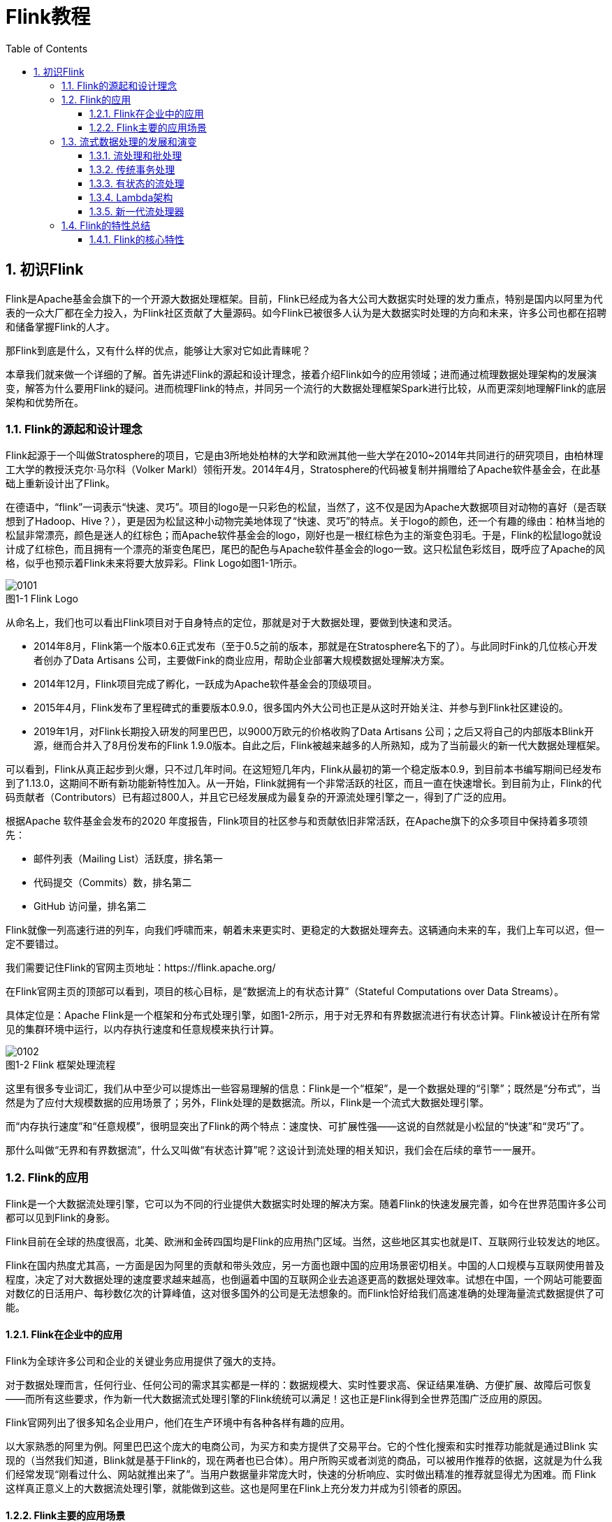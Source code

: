 = Flink教程
:icons: font
:source-highlighter: highlightjs
:toc: left
:toclevels: 4
:sectnums:
:stem: latexmath
:figure-caption!:

== 初识Flink

Flink是Apache基金会旗下的一个开源大数据处理框架。目前，Flink已经成为各大公司大数据实时处理的发力重点，特别是国内以阿里为代表的一众大厂都在全力投入，为Flink社区贡献了大量源码。如今Flink已被很多人认为是大数据实时处理的方向和未来，许多公司也都在招聘和储备掌握Flink的人才。

那Flink到底是什么，又有什么样的优点，能够让大家对它如此青睐呢？

本章我们就来做一个详细的了解。首先讲述Flink的源起和设计理念，接着介绍Flink如今的应用领域；进而通过梳理数据处理架构的发展演变，解答为什么要用Flink的疑问。进而梳理Flink的特点，并同另一个流行的大数据处理框架Spark进行比较，从而更深刻地理解Flink的底层架构和优势所在。

=== Flink的源起和设计理念

Flink起源于一个叫做Stratosphere的项目，它是由3所地处柏林的大学和欧洲其他一些大学在2010~2014年共同进行的研究项目，由柏林理工大学的教授沃克尔·马尔科（Volker Markl）领衔开发。2014年4月，Stratosphere的代码被复制并捐赠给了Apache软件基金会，在此基础上重新设计出了Flink。

在德语中，“flink”一词表示“快速、灵巧”。项目的logo是一只彩色的松鼠，当然了，这不仅是因为Apache大数据项目对动物的喜好（是否联想到了Hadoop、Hive？），更是因为松鼠这种小动物完美地体现了“快速、灵巧”的特点。关于logo的颜色，还一个有趣的缘由：柏林当地的松鼠非常漂亮，颜色是迷人的红棕色；而Apache软件基金会的logo，刚好也是一根红棕色为主的渐变色羽毛。于是，Flink的松鼠logo就设计成了红棕色，而且拥有一个漂亮的渐变色尾巴，尾巴的配色与Apache软件基金会的logo一致。这只松鼠色彩炫目，既呼应了Apache的风格，似乎也预示着Flink未来将要大放异彩。Flink Logo如图1-1所示。

.图1-1 Flink Logo
image::0101.png[]

从命名上，我们也可以看出Flink项目对于自身特点的定位，那就是对于大数据处理，要做到快速和灵活。

* 2014年8月，Flink第一个版本0.6正式发布（至于0.5之前的版本，那就是在Stratosphere名下的了）。与此同时Fink的几位核心开发者创办了Data Artisans 公司，主要做Fink的商业应用，帮助企业部署大规模数据处理解决方案。
* 2014年12月，Flink项目完成了孵化，一跃成为Apache软件基金会的顶级项目。
* 2015年4月，Flink发布了里程碑式的重要版本0.9.0，很多国内外大公司也正是从这时开始关注、并参与到Flink社区建设的。
* 2019年1月，对Flink长期投入研发的阿里巴巴，以9000万欧元的价格收购了Data Artisans 公司；之后又将自己的内部版本Blink开源，继而合并入了8月份发布的Flink 1.9.0版本。自此之后，Flink被越来越多的人所熟知，成为了当前最火的新一代大数据处理框架。

可以看到，Flink从真正起步到火爆，只不过几年时间。在这短短几年内，Flink从最初的第一个稳定版本0.9，到目前本书编写期间已经发布到了1.13.0，这期间不断有新功能新特性加入。从一开始，Flink就拥有一个非常活跃的社区，而且一直在快速增长。到目前为止，Flink的代码贡献者（Contributors）已有超过800人，并且它已经发展成为最复杂的开源流处理引擎之一，得到了广泛的应用。 

根据Apache 软件基金会发布的2020 年度报告，Flink项目的社区参与和贡献依旧非常活跃，在Apache旗下的众多项目中保持着多项领先：

* 邮件列表（Mailing List）活跃度，排名第一
* 代码提交（Commits）数，排名第二
* GitHub 访问量，排名第二

Flink就像一列高速行进的列车，向我们呼啸而来，朝着未来更实时、更稳定的大数据处理奔去。这辆通向未来的车，我们上车可以迟，但一定不要错过。

我们需要记住Flink的官网主页地址：https://flink.apache.org/

在Flink官网主页的顶部可以看到，项目的核心目标，是“数据流上的有状态计算”（Stateful Computations over Data Streams）。

具体定位是：Apache Flink是一个框架和分布式处理引擎，如图1-2所示，用于对无界和有界数据流进行有状态计算。Flink被设计在所有常见的集群环境中运行，以内存执行速度和任意规模来执行计算。

.图1-2 Flink 框架处理流程
image::0102.png[]

这里有很多专业词汇，我们从中至少可以提炼出一些容易理解的信息：Flink是一个“框架”，是一个数据处理的“引擎”；既然是“分布式”，当然是为了应付大规模数据的应用场景了；另外，Flink处理的是数据流。所以，Flink是一个流式大数据处理引擎。

而“内存执行速度”和“任意规模”，很明显突出了Flink的两个特点：速度快、可扩展性强——这说的自然就是小松鼠的“快速”和“灵巧”了。

那什么叫做“无界和有界数据流”，什么又叫做“有状态计算”呢？这设计到流处理的相关知识，我们会在后续的章节一一展开。

=== Flink的应用

Flink是一个大数据流处理引擎，它可以为不同的行业提供大数据实时处理的解决方案。随着Flink的快速发展完善，如今在世界范围许多公司都可以见到Flink的身影。

Flink目前在全球的热度很高，北美、欧洲和金砖四国均是Flink的应用热门区域。当然，这些地区其实也就是IT、互联网行业较发达的地区。

Flink在国内热度尤其高，一方面是因为阿里的贡献和带头效应，另一方面也跟中国的应用场景密切相关。中国的人口规模与互联网使用普及程度，决定了对大数据处理的速度要求越来越高，也倒逼着中国的互联网企业去追逐更高的数据处理效率。试想在中国，一个网站可能要面对数亿的日活用户、每秒数亿次的计算峰值，这对很多国外的公司是无法想象的。而Flink恰好给我们高速准确的处理海量流式数据提供了可能。

==== Flink在企业中的应用

Flink为全球许多公司和企业的关键业务应用提供了强大的支持。

对于数据处理而言，任何行业、任何公司的需求其实都是一样的：数据规模大、实时性要求高、保证结果准确、方便扩展、故障后可恢复——而所有这些要求，作为新一代大数据流式处理引擎的Flink统统可以满足！这也正是Flink得到全世界范围广泛应用的原因。

Flink官网列出了很多知名企业用户，他们在生产环境中有各种各样有趣的应用。

以大家熟悉的阿里为例。阿里巴巴这个庞大的电商公司，为买方和卖方提供了交易平台。它的个性化搜索和实时推荐功能就是通过Blink 实现的（当然我们知道，Blink就是基于Flink的，现在两者也已合体）。用户所购买或者浏览的商品，可以被用作推荐的依据，这就是为什么我们经常发现“刚看过什么、网站就推出来了”。当用户数据量非常庞大时，快速的分析响应、实时做出精准的推荐就显得尤为困难。而 Flink 这样真正意义上的大数据流处理引擎，就能做到这些。这也是阿里在Flink上充分发力并成为引领者的原因。

==== Flink主要的应用场景

我们看到，各种行业的众多公司都在使用Flink，那到底他们用Flink来处理什么需求呢？换句话说，什么的场景最适合Flink大显身手呢？

回到Flink本身的定位，它是一个大数据流式处理引擎，处理的是流式数据，也就是“数据流”（Data Flow）。顾名思义，数据流的含义是，数据并不是收集好的，而是像水流一样，是一组有序的数据序列，逐个到来、逐个处理。由于数据来到之后就会被即刻处理，所以流处理的一大特点就是“快速”，也就是良好的实时性。Flink适合的场景，其实也就是需要实时处理数据流的场景。

具体来看，一些行业中的典型应用有：

* 电商和市场营销

举例：实时数据报表、广告投放、实时推荐

在电商行业中，网站点击量是统计PV、UV的重要来源，也是如今“流量经济”的最主要数据指标。很多公司的营销策略，比如广告的投放，也是基于点击量来决定的。另外，在网站上提供给用户的实时推荐，往往也是基于当前用户的点击行为做出的。

网站获得的点击数据可能是连续且不均匀的，还可能在同一时间大量产生，这是典型的数据流。如果我们希望把它们全部收集起来，再去分析处理，就会面临很多问题：首先，我们需要很大的空间来存储数据；其次，收集数据的过程耗去了大量时间，统计分析结果的实时性就大大降低了；另外，分布式处理无法保证数据的顺序，如果我们只以数据进入系统的时间为准，可能导致最终结果计算错误。

我们需要的是直接处理数据流，当然，Flink就可以做到这一点。

* 物联网（IOT）

举例：传感器实时数据采集和显示、实时报警，交通运输业

物联网是流数据被普遍应用的领域。各种传感器不停获得测量数据，并将它们以流的形式传输至数据中心。而数据中心会将数据处理分析之后，得到运行状态或者报警信息，实时地显示在监控屏幕上。所以在物联网中，低延迟的数据传输和处理，以及准确的数据分析通常很关键。

交通运输业也体现了流处理的重要性。比如说，如今高铁运行主要就是依靠传感器检测数据，测量数据包括列车的速度和位置，以及轨道周边的状况。这些数据会从轨道传给列车，再从列车传到沿途的其它传感器；与此同时，数据报告也被发送回控制中心。因为列车处于高速行驶状态，因此数据处理的实时性要求是极高的。如果流数据没有被及时正确处理，调整意见和警告就不能相应产生，后果可能会非常严重。

* 物流配送和服务业

举例：订单状态实时更新、通知信息推送

在很多服务型应用中，都会涉及到订单状态的更新和通知的推送。这些信息基于事件触发，不均匀地连续不断生成，处理之后需要及时传递给用户。这也是非常典型的数据流的处理。

* 银行和金融业

举例：实时结算和通知推送，实时检测异常行为

银行和金融业是另一个典型的应用行业。用户的交易行为是连续大量发生的，银行面对的是海量的流式数据。由于要处理的交易数据量太大，以前的银行是按天结算的，汇款一般都要隔天才能到账。所以有一个说法叫作“银行家工作时间”，说的就是银行家不仅不需要996，甚至下午早早就下班了：因为银行需要早点关门进行结算，这样才能保证第二天营业之前算出准确的账。这显然不能满足我们快速交易的需求。在全球化经济中，能够提供24小时服务变得越来越重要。现在交易和报表都会快速准确地生成，我们跨行转账也可以做到瞬间到账，还可以接到实时的推送通知。这就需要我们能够实时处理数据流。

另外，信用卡欺诈的检测也需要及时的监控和报警。一些金融交易市场，对异常交易行为的及时检测可以更好地进行风险控制；还可以对异常登录进行检测，从而发现钓鱼式攻击，从而避免巨大的损失。

=== 流式数据处理的发展和演变

我们已经了解，Flink的主要应用场景，就是处理大规模的数据流。那为什么一定要用Flink呢？数据处理还有没有其它的方式？要解答这个疑惑，我们就需要先从流处理和批处理的概念讲起。

==== 流处理和批处理

数据处理有不同的方式。

对于具体应用来说，有些场景数据是一个一个来的，是一组有序的数据序列，我们把它叫做“数据流”；而有些场景的数据，本身就是一批同时到来，是一个有限的数据集，这就是批量数据（有时也直接叫数据集）。

容易想到，处理数据流，当然应该“来一个就处理一个”，这种数据处理模式就叫做流处理；因为这种处理是即时的，所以也叫实时处理。与之对应，处理批量数据自然就应该一批读入、一起计算，这种方式就叫做批处理，也叫做离线处理。

那真实的应用场景中，到底是数据流更常见、还是批量数据更常见呢？

生活中，这两种形式的数据都有，如图1-3所示。比如我们日常发信息，可以一句一句地说，也可以写一大段一起发过去。一句一句的信息，就是一个一个的数据，它们构成的序列就是一个数据流；而一大段信息，是一组数据的集合，对应就是批量数据（数据集）。

.图1-3 Flink处理的两种数据形式
image::0103.png[]

当然，有经验的人都会知道，一句一句地发，你一言我一语，有来有往这才叫聊天；一大段信息直接砸过去，别人看着都眼晕，很容易就没下文了——如果是很重要的整篇内容（比如表白信），写成文档或者邮件发过去可能效果会更好。

所以我们看到，“聊天”这个生活场景，数据的生成、传递和接收处理，都是流式的；而“写信”的场景，数据的生成尽管应该也是流式的（字总得一个个写），但我们可以把它们收集起来，统一传输、统一处理（当然我们还可以进一步较真：处理也是流式的，字得一个一个读）。不论传输处理的方式是怎样的，数据的生成，一般都是流式的。

在IT应用场景中，这一点会体现的更加明显。企业的绝大多数应用程序，都是在不停地接收用户请求、记录用户行为和系统日志，或者持续接收采集到的状态信息。所以数据会在不同的时间持续生成，形成一个有序的数据序列——这就是典型的数据流。

所以流数据更真实地反映了我们的生活方式。真实场景中产生的，一般都是数据流。那处理数据流，就一定要用流处理的方式吗？

这个问题似乎问得有点无厘头。不过仔细一想就会发现，很多数据流的场景其实也可以用“攒一批”的方式来处理。比如聊天，我们可以收到一条信息就回一条；也可以攒很多条一起回复。对于应用程序，也可以把要处理的数据先收集齐，然后才一并处理。

但是这样做的缺点也非常明显：数据处理不够及时，实时性变差了。流处理，是真正的即时处理，没有“攒批”的等待时间，所以会更快、实时性更好。

另外，在批处理的过程中，必须有一个固定的时间节点结束“攒批”的过程、开始计算。而数据流是连续不断、无休无止的，我们没有办法在某一时刻说：“好！现在收集齐所有数据了，我们可以开始分析了。”所以如果我们需要实现“持续计算”，就必须采用流处理的方式，来处理数据流。

很显然，对于流式数据，用流处理是最好、也最合理的方式。

但我们知道，传统的数据处理架构并不是这样。无论是关系型数据库、还是数据仓库，都倾向于先“收集数据”，然后再进行处理。为什么不直接用流处理的方式呢？这是因为，分布式批处理在架构上更容易实现。想想生活中发消息聊天的例子，我们就很容易理解了：如果来一条消息就立即处理，“微信秒回”，这样做一定会很受人欢迎；但是这要求自己必须时刻关注新消息，这会耗费大量精力，手头的工作效率会受到很大影响。如果隔一段时间查一下新消息，做个“批处理”，压力明显就小多了。当然，这样的代价就是有些消息处理不及时，后果自负。

想要弄清楚流处理的发展演变，我们先要了解传统的数据处理架构。

==== 传统事务处理

IT互联网公司往往会用不同的应用程序来处理各种业务。比如内部使用的企业资源规划（ERP）系统、客户关系管理（CRM）系统，还有面向客户的Web应用程序。这些系统一般都会进行分层设计：“计算层”就是应用程序本身，用于数据计算和处理；而“存储层”往往是传统的关系型数据库，用于数据存储。

.图1-4 传统架构
image::0104.png[]

我们发现，这里的应用程序在处理数据的模式上有共同之处：接收的数据是持续生成的事件，比用户的点击行为，客户下的订单，或者操作人员发出的请求。处理事件时，应用程序需要先读取远程数据库的状态，然后按照处理逻辑得到结果，将响应返回给用户，并更新数据库状态。一般来说，一个数据库系统可以服务于多个应用程序，它们有时会访问相同的数据库或表。

这就是传统的“事务处理”架构。系统所处理的连续不断的事件，其实就是一个数据流。而对于每一个事件，系统都在收到之后进行相应的处理，这也是符合流处理的原则的。所以可以说，传统的事务处理，就是最基本的流处理架构。

对于各种事件请求，事务处理的方式能够保证实时响应，好处是一目了然的。但是我们知道，这样的架构对表和数据库的设计要求很高；当数据规模越来越庞大、系统越来越复杂时，可能需要对表进行重构，而且一次联表查询也会花费大量的时间，甚至不能及时得到返回结果。于是，作为程序员就只好将更多的精力放在表的设计和重构、以及SQL的调优上，而无法专注于业务逻辑的实现了——我们都知道，这种工作费力费时，却没法直接体现在产品上给老板看，简直就是噩梦。

那有没有更合理、更高效的处理架构呢？

==== 有状态的流处理

容易想到，如果我们对于事件流的处理非常简单，比如说收到一条请求就返回一个“收到”，那就可以省去数据库的查询和更新了。但是这样的处理是没什么实际意义的。在现实的应用中，往往需要还其它一些额外数据。我们可以把需要的额外数据保存成一个“状态”，然后针对这条数据进行处理，并且更新状态。在传统架构中，这个状态就是保存在数据库里的。这就是所谓的“有状态的流处理”。

为了加快访问速度，我们可以直接将状态保存在本地内存。当应用收到一个新事件时，它可以从状态中读取数据，也可以更新状态。而当状态是从内存中读写的时候，这就和访问本地变量没什么区别了，实时性可以得到极大的提升。

另外，数据规模增大时，我们也不需要做重构，只需要构建分布式集群，各自在本地计算就可以了，可扩展性也变得更好。

由于是一个分布式系统，因此还需要保护本地状态，防止在故障时数据丢失。我们可以定期地将应用状态的一致性检查点（checkpoint）存盘，写入远程的持久化存储，遇到故障时再去读取进行恢复，这样就保证了更好的容错性。

.图1-5 有状态的流处理
image::0105.png[]

有状态的流处理是一种通用而且灵活的设计架构，可用于许多不同的场景。具体来说，有以下几种典型应用：

. 事件驱动型（Event-Driven）应用

首先就是实现事件驱动型应用程序。事件驱动型应用是一类具有状态的应用，它从一个或多个事件流提取数据，并根据到来的事件触发计算、状态更新或其他外部动作。比较典型的就是以Kafka为代表的消息队列几乎都是事件驱动型应用。

这其实跟传统事务处理本质上是一样的。区别在于基于有状态流处理的事件驱动应用，不再需要查询远程数据库，而是在本地访问它们的数据，这样在吞吐量和延迟方面就可以有更好的性能。

另外远程持久性存储的检查点保证了应用可以从故障中恢复。检查点可以异步和增量地完成，因此对正常计算的影响非常小。

. 数据分析（Data Analysis）型应用

所谓的数据分析，就是从原始数据中提取信息和发掘规律。传统上，数据分析一般是先将数据复制到数据仓库（Data Warehouse），然后进行批量查询。如果数据有了更新，必须将最新数据添加到要分析的数据集中，然后重新运行查询或应用程序。

如今，Apache Hadoop生态系统的组件，已经是许多企业大数据架构中不可或缺的组成部分。现在的做法一般是将大量数据（如日志文件）写入Hadoop的分布式文件系统（HDFS）、S3或HBase等批量存储数据库，以较低的成本进行大容量存储。然后可以通过SQL-on-Hadoop类的引擎查询和处理数据，比如大家熟悉的Hive。这种处理方式，是典型的批处理，特点是可以处理海量数据，但实时性较差，所以也叫离线分析。

如果我们有了一个复杂的流处理引擎，数据分析其实也可以实时执行。流式查询或应用程序不是读取有限的数据集，而是接收实时事件流，不断生成和更新结果。结果要么写入外部数据库，要么作为内部状态进行维护。

与批处理分析相比，流处理分析最大的优势就是低延迟，真正实现了实时。另外，流处理不需要去单独考虑新数据的导入和处理，实时更新本来就是流处理的基本模式。所以当前企业应用的一个热点就是实时数仓，很多公司正是基于Flink来实现的。

. 数据管道（Data Pipeline）型应用

ETL也就是数据的提取、转换、加载，是在存储系统之间转换和移动数据的常用方法。在数据分析的应用中，通常会定期触发ETL任务，将数据从事务数据库系统复制到分析数据库或数据仓库。

所谓数据管道的作用与ETL类似。它们可以转换和扩展数据，也可以在存储系统之间移动数据。不过如果我们用流处理架构来搭建数据管道，这些工作就可以连续运行，而不需要再去周期性触发了。比如，数据管道可以用来监控文件系统目录中的新文件，将数据写入事件日志。连续数据管道的明显优势是减少了将数据移动到目的地的延迟，而且更加通用，可以用于更多的场景。

有状态的流处理架构上其实并不复杂，很多用户基于这种思想开发出了自己的流处理系统，这就是第一代流处理器。Apache Storm就是其中的代表。Storm可以说是开源流处理的先锋，最早是由 Nathan Marz 和创业公司 BackType的一个团队开发的，后来才成为Apache 软件基金会下属的项目。Storm 提供了低延迟的流处理，但是它也为实时性付出了代价：很难实现高吞吐，而且无法保证结果的正确性。用更专业的话说，它并不能保证“精确一次”（exactly-once）；即便是它能够保证的一致性级别，开销也相当大。关于状态一致性和exactly-once，我们会在后续的章节中展开讨论。

==== Lambda架构

对于有状态的流处理，当数据越来越多时，我们必须用分布式的集群架构来获取更大的吞吐量。但是分布式架构会带来另一个问题：怎样保证数据处理的顺序是正确的呢？

对于批处理来说，这并不是一个问题。因为所有数据都已收集完毕，我们可以根据需要选择、排列数据，得到想要的结果。可如果我们采用“来一个处理一个”的流处理，就可能出现“乱序”的现象：本来先发生的事件，因为分布处理的原因滞后了。怎么解决这个问题呢？

以Storm为代表的第一代分布式开源流处理器，主要专注于具有毫秒延迟的事件处理，特点就是一个字“快”；而对于准确性和结果的一致性，是不提供内置支持的，因为结果有可能取决于到达事件的时间和顺序。另外，第一代流处理器通过检查点来保证容错性，但是故障恢复的时候，即使事件不会丢失，也有可能被重复处理——所以无法保证exactly-once。

与批处理器相比，可以说第一代流处理器牺牲了结果的准确性，用来换取更低的延迟。而批处理器恰好反过来，牺牲了实时性，换取了结果的准确。

我们自然想到，如果可以让二者做个结合，不就可以同时提供快速和准确的结果了吗？正是基于这样的思想，人们设计了所谓的lambda架构。我们可以认为这是第二代流处理架构，但事实上，它只是第一代流处理器和批处理器的简单合并。

lambda架构主体是传统批处理架构的增强。它的“批处理层”（Batch Layer）就是由传统的批处理器和存储组成，而“快速层”（Speed Layer）则由低延迟的流处理器实现。数据到达之后，两层处理双管齐下，一方面由流处理器进行实时处理，另一方面写入批处理存储空间，等待批处理器批量计算。流处理器快速计算出一个近似结果，并将它们写入“快速表”（Speed Table）中。而批处理器会定期处理存储中的数据，将准确的结果写入批处理表，并从快速表中删除不准确的结果。最终，应用程序会合并快速表和批处理表中的结果，最终展示出来。

lambda架构现在已经不再是最先进的，但仍在许多地方使用。它的优点非常明显，就是兼具了批处理器和第一代流处理器的特点，同时保证了低延迟和结果的准确性。而它的缺点同样非常明显。首先，lambda架构本身就很难建立和维护；而且，它需要我们对一个应用程序，做出两套语义上等效的逻辑实现，因为批处理和流处理是两套完全独立的系统，它们的API也完全不同。为了实现一个应用，付出了双倍的工作量，这对程序员显然不够友好。

==== 新一代流处理器

之前的分布式流处理架构，都有明显的缺陷，人们也一直没有放弃对流处理器的改进和完善。终于，在原有流处理器的基础上，新一代分布式开源流处理器诞生了。为了与之前的系统区分，我们一般称之为第三代流处理器，代表当然就是Flink。

第三代流处理器通过巧妙的设计，完美解决了乱序数据对结果正确性的影响。这一代系统还做到了精确一次（exactly-once）的一致性保障，是第一个具有一致性和准确结果的开源流处理器。另外，先前的流处理器仅能在高吞吐和低延迟中二选一，而新一代系统能够同时提供这两个特性。所以可以说，这一代流处理器一套系统就完成了lambda架构两套系统的工作，它的出现使得lambda架构黯然失色。

除了低延迟、容错和结果准确性之外，新一代流处理器还在不断添加新的功能，例如高可用的设置，以及与资源管理器（如YARN或Kubernetes）的紧密集成等等。
在下一节，我们会将Flink的特性做一个总结，从中可以体会到新一代流处理器的强大。

=== Flink的特性总结

Flink是第三代分布式流处理器，它的功能丰富而强大。

==== Flink的核心特性

Flink区别与传统数据处理框架的特性有：

* 高吞吐和低延迟。每秒处理数百万个事件，毫秒级延迟。
* 结果的准确性。Flink提供了事件时间（event-time）和处理时间（processing-tme）语义。对于乱序事件流，事件时间语义仍然能提供一致且准确的结果。
* 精确一次（exactly-once）的状态一致性保证。
* 可以连接到最常用的存储系统，如Apache Kafka，Apache Cassandra，Elasticsearch，JDBC，Kinesis和（分布式）文件系统，如HDFS和S3。
* 高可用。本身高可用的设置，加上与K8s，YARN和Mesos的紧密集成，再加上从故障中快速恢复和动态扩展任务的能力，Flink能做到以极少的停机时间7*24全天候运行。
* 能够更新应用程序代码并将作业（jobs）迁移到不同的Flink集群，而不会丢失应用程序的状态。